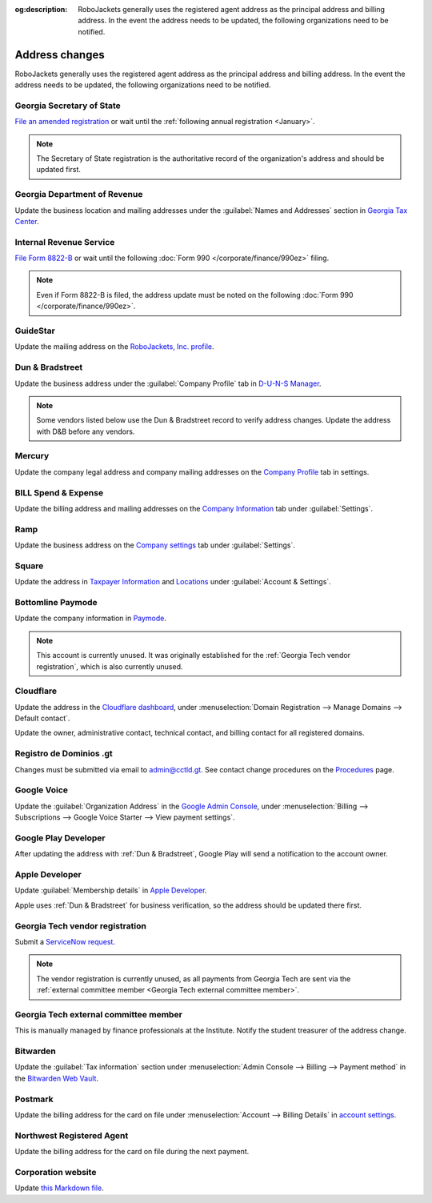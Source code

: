 :og:description: RoboJackets generally uses the registered agent address as the principal address and billing address. In the event the address needs to be updated, the following organizations need to be notified.

Address changes
===============

.. vale Google.Headings = NO
.. vale Google.Passive = NO
.. vale Google.Will = NO
.. vale write-good.E-Prime = NO
.. vale write-good.Passive = NO
.. vale write-good.TooWordy = NO

RoboJackets generally uses the registered agent address as the principal address and billing address.
In the event the address needs to be updated, the following organizations need to be notified.

Georgia Secretary of State
--------------------------

`File an amended registration <https://sos.ga.gov/how-to-guide/how-file-annual-registration>`_ or wait until the :ref:`following annual registration <January>`.

.. note::
   The Secretary of State registration is the authoritative record of the organization's address and should be updated first.

Georgia Department of Revenue
-----------------------------

Update the business location and mailing addresses under the :guilabel:`Names and Addresses` section in `Georgia Tax Center <https://gtc.dor.ga.gov>`_.

Internal Revenue Service
------------------------

`File Form 8822-B <https://www.irs.gov/charities-non-profits/other-non-profits/change-of-address-exempt-organizations>`_ or wait until the following :doc:`Form 990 </corporate/finance/990ez>` filing.

.. note::
   Even if Form 8822-B is filed, the address update must be noted on the following :doc:`Form 990 </corporate/finance/990ez>`.

GuideStar
---------

Update the mailing address on the `RoboJackets, Inc. profile <https://www.guidestar.org/profile/30-1245512>`_.

Dun & Bradstreet
----------------

Update the business address under the :guilabel:`Company Profile` tab in `D-U-N-S Manager <https://duns-update.dnb.com>`_.

.. note::
   Some vendors listed below use the Dun & Bradstreet record to verify address changes. Update the address with D&B before any vendors.

Mercury
-------

Update the company legal address and company mailing addresses on the `Company Profile <https://app.mercury.com/settings/company-profile>`_ tab in settings.

BILL Spend & Expense
--------------------

Update the billing address and mailing addresses on the `Company Information <https://app.divvy.co/companies/Q29tcGFueTo0MzAzMw==/settings/company-info>`_ tab under :guilabel:`Settings`.

Ramp
----

Update the business address on the `Company settings <https://app.ramp.com/settings/company-settings/profile>`_ tab under :guilabel:`Settings`.

Square
------

Update the address in `Taxpayer Information <https://app.squareup.com/dashboard/business/taxes>`_ and `Locations <https://app.squareup.com/dashboard/locations>`_ under :guilabel:`Account & Settings`.

Bottomline Paymode
------------------

Update the company information in `Paymode <https://secure.paymode.com/px/admin/membership/info>`_.

.. note::
   This account is currently unused.
   It was originally established for the :ref:`Georgia Tech vendor registration`, which is also currently unused.

Cloudflare
----------

Update the address in the `Cloudflare dashboard <https://dash.cloudflare.com/>`_, under :menuselection:`Domain Registration --> Manage Domains --> Default contact`.

Update the owner, administrative contact, technical contact, and billing contact for all registered domains.

.. vale Vale.Spelling = NO

Registro de Dominios .gt
------------------------

.. vale Google.WordList = NO
.. vale Vale.Spelling = YES

Changes must be submitted via email to `admin@cctld.gt <mailto:admin@cctld.gt>`_.
See contact change procedures on the `Procedures <https://www.gt/sitio/procedures.php?lang=en>`_ page.

.. vale Google.WordList = YES

Google Voice
------------

Update the :guilabel:`Organization Address` in the `Google Admin Console <https://admin.google.com>`_, under :menuselection:`Billing --> Subscriptions --> Google Voice Starter --> View payment settings`.

Google Play Developer
---------------------

After updating the address with :ref:`Dun & Bradstreet`, Google Play will send a notification to the account owner.

.. seealso::
   See the `Google Play Developer support documentation <https://support.google.com/googleplay/android-developer/answer/13634888>`_ for more information.

Apple Developer
---------------

Update :guilabel:`Membership details` in `Apple Developer <https://developer.apple.com/account>`_.

Apple uses :ref:`Dun & Bradstreet` for business verification, so the address should be updated there first.

Georgia Tech vendor registration
--------------------------------

Submit a `ServiceNow request <https://gatech.service-now.com/guest?id=sc_cat_item&sys_id=9ade0cf4db81c010391b9837db961948&sysparm_category=9da900ebdbb08858391b9837db9619af>`_.

.. note::
   The vendor registration is currently unused, as all payments from Georgia Tech are sent via the :ref:`external committee member <Georgia Tech external committee member>`.

Georgia Tech external committee member
--------------------------------------

This is manually managed by finance professionals at the Institute. Notify the student treasurer of the address change.

Bitwarden
---------

Update the :guilabel:`Tax information` section under :menuselection:`Admin Console --> Billing --> Payment method` in the `Bitwarden Web Vault <https://vault.bitwarden.com>`_.

Postmark
--------

Update the billing address for the card on file under :menuselection:`Account --> Billing Details` in `account settings <https://account.postmarkapp.com/billing_settings>`_.

Northwest Registered Agent
--------------------------

Update the billing address for the card on file during the next payment.

Corporation website
-------------------

Update `this Markdown file <https://github.com/RoboJackets/corporate.robojackets.org/blob/gh-pages/index.md>`_.
